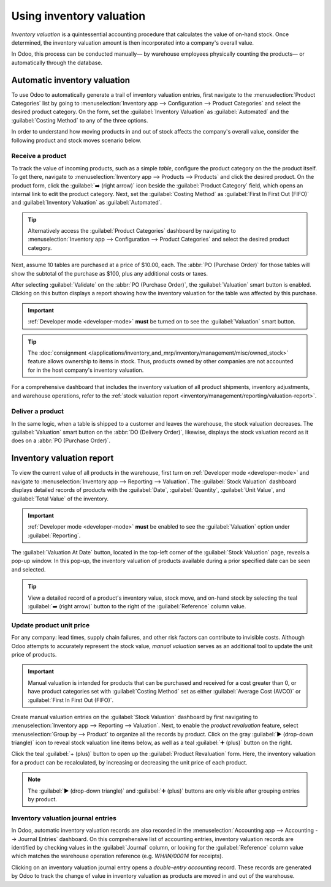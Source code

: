 =========================
Using inventory valuation
=========================

*Inventory valuation* is a quintessential accounting procedure that calculates the value of on-hand
stock. Once determined, the inventory valuation amount is then incorporated into a company's overall
value.

In Odoo, this process can be conducted manually— by warehouse employees physically counting the
products— or automatically through the database.

Automatic inventory valuation
=============================

To use Odoo to automatically generate a trail of inventory valuation entries, first navigate to the
:menuselection:`Product Categories` list by going to :menuselection:`Inventory app --> Configuration
--> Product Categories` and select the desired product category. On the form, set the
:guilabel:`Inventory Valuation` as :guilabel:`Automated` and the :guilabel:`Costing Method` to any
of the three options.

.. seealso::
   :ref:`Set up inventory valuation <inventory/management/inventory_valuation_config>`

In order to understand how moving products in and out of stock affects the company's overall value,
consider the following product and stock moves scenario below.

Receive a product
-----------------

To track the value of incoming products, such as a simple *table*, configure the product category on
the the product itself. To get there, navigate to :menuselection:`Inventory app --> Products -->
Products` and click the desired product. On the product form, click the :guilabel:`➡️ (right arrow)`
icon beside the :guilabel:`Product Category` field, which opens an internal link to edit the product
category. Next, set the :guilabel:`Costing Method` as :guilabel:`First In First Out (FIFO)` and
:guilabel:`Inventory Valuation` as :guilabel:`Automated`.

.. tip::
   Alternatively access the :guilabel:`Product Categories` dashboard by navigating to
   :menuselection:`Inventory app --> Configuration --> Product Categories` and select the desired
   product category.

Next, assume 10 tables are purchased at a price of $10.00, each. The :abbr:`PO (Purchase Order)` for
those tables will show the subtotal of the purchase as $100, plus any additional costs or taxes.

.. image:: using_inventory_valuation/purchase-order.png
   :align: center
   :alt: Purchase order with 10 tables products valued at $10.00 each.

After selecting :guilabel:`Validate` on the :abbr:`PO (Purchase Order)`, the :guilabel:`Valuation`
smart button is enabled. Clicking on this button displays a report showing how the inventory
valuation for the table was affected by this purchase.

.. important::
   :ref:`Developer mode <developer-mode>` **must** be turned on to see the :guilabel:`Valuation`
   smart button.

.. tip::
   The :doc:`consignment </applications/inventory_and_mrp/inventory/management/misc/owned_stock>`
   feature allows ownership to items in stock. Thus, products owned by other companies are not
   accounted for in the host company's inventory valuation.

.. image:: using_inventory_valuation/valuation-smart-button.png
   :align: center
   :alt: See Valuation smart button on a receipt, with Developer mode enabled.

For a comprehensive dashboard that includes the inventory valuation of all product shipments,
inventory adjustments, and warehouse operations, refer to the :ref:`stock valuation report
<inventory/management/reporting/valuation-report>`.

Deliver a product
-----------------

In the same logic, when a table is shipped to a customer and leaves the warehouse, the stock
valuation decreases. The :guilabel:`Valuation` smart button on the :abbr:`DO (Delivery Order)`,
likewise, displays the stock valuation record as it does on a :abbr:`PO (Purchase Order)`.

.. image:: using_inventory_valuation/decreased-stock-valuation.png
   :align: center
   :alt: Decreased stock valuation after a product is shipped.

.. _inventory/management/reporting/valuation-report:

Inventory valuation report
==========================

To view the current value of all products in the warehouse, first turn on :ref:`Developer mode
<developer-mode>` and navigate to :menuselection:`Inventory app --> Reporting --> Valuation`. The
:guilabel:`Stock Valuation` dashboard displays detailed records of products with the
:guilabel:`Date`, :guilabel:`Quantity`, :guilabel:`Unit Value`, and :guilabel:`Total Value` of the
inventory.

.. important::
   :ref:`Developer mode <developer-mode>` **must** be enabled to see the :guilabel:`Valuation`
   option under :guilabel:`Reporting`.

.. image:: using_inventory_valuation/inventory-valuation-products.png
   :align: center
   :alt: Inventory valuation report showing multiple products.

The :guilabel:`Valuation At Date` button, located in the top-left corner of the :guilabel:`Stock
Valuation` page, reveals a pop-up window. In this pop-up, the inventory valuation of products
available during a prior specified date can be seen and selected.

.. tip::
   View a detailed record of a product's inventory value, stock move, and on-hand stock by selecting
   the teal :guilabel:`➡️ (right arrow)` button to the right of the :guilabel:`Reference` column
   value.

Update product unit price
-------------------------

For any company: lead times, supply chain failures, and other risk factors can contribute to
invisible costs. Although Odoo attempts to accurately represent the stock value, *manual valuation*
serves as an additional tool to update the unit price of products.

.. important::
   Manual valuation is intended for products that can be purchased and received for a cost greater
   than 0, or have product categories set with :guilabel:`Costing Method` set as either
   :guilabel:`Average Cost (AVCO)` or :guilabel:`First In First Out (FIFO)`.

.. image:: using_inventory_valuation/add-manual-valuation.png
   :align: center
   :alt: Add manual valuation of stock value to a product.

Create manual valuation entries on the :guilabel:`Stock Valuation` dashboard by first navigating to
:menuselection:`Inventory app --> Reporting --> Valuation`. Next, to enable the *product
revaluation* feature, select :menuselection:`Group by --> Product` to organize all the records by
product. Click on the gray :guilabel:`▶️ (drop-down triangle)` icon to reveal stock valuation line
items below, as well as a teal :guilabel:`➕ (plus)` button on the right.

Click the teal :guilabel:`+ (plus)` button to open up the :guilabel:`Product Revaluation` form.
Here, the inventory valuation for a product can be recalculated, by increasing or decreasing the
unit price of each product.

.. note::
   The :guilabel:`▶️ (drop-down triangle)` and :guilabel:`➕ (plus)` buttons are only visible after
   grouping entries by product.

.. image:: using_inventory_valuation/product-revaluation.png
   :align: center
   :alt: Product revaluation form adding a value of $1.00 with the reason being inflation.

Inventory valuation journal entries
-----------------------------------

In Odoo, automatic inventory valuation records are also recorded in the :menuselection:`Accounting
app --> Accounting --> Journal Entries` dashboard. On this comprehensive list of accounting entries,
inventory valuation records are identified by checking values in the :guilabel:`Journal` column, or
looking for the :guilabel:`Reference` column value which matches the warehouse operation reference
(e.g. `WH/IN/00014` for receipts).

Clicking on an inventory valuation journal entry opens a *double-entry accounting* record. These
records are generated by Odoo to track the change of value in inventory valuation as products are
moved in and out of the warehouse.

.. example::
   To view the inventory valuation of 10 *tables*, costing $10.00 each, upon reception from the
   vendor, go to the :menuselection:`Journal Entries` page found in :menuselection:`Accounting app
   --> Accounting --> Journal Entries`. Here, click the journal line where the :guilabel:`Reference`
   column value matches the reference on the receipt, `WH/IN/00014`.

   .. image:: using_inventory_valuation/stock-valuation-product.png
      :align: center
      :alt: Stock valuation page depicting the products within a shipment.

   `Stock interim` is a holding account for money intended to pay vendors for the product. The
   `stock valuation` account stores the value of all on-hand stock.

   .. image:: using_inventory_valuation/inventory-valuation-entry.png
      :align: center
      :alt: Accounting entry for the inventory valuation of 10 tables.

.. seealso::
   `Odoo Tutorial: Inventory Valuation <https://leansoft.vn/slides/slide/2795/share>`_
